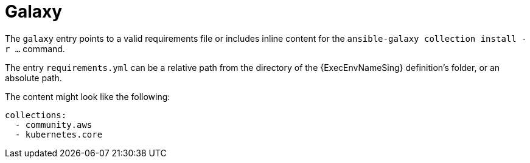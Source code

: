 [id="con-galaxy-dependencies"]

= Galaxy

The `galaxy` entry points to a valid requirements file or includes inline content for the `ansible-galaxy collection install -r ...` command.

The entry `requirements.yml` can be a relative path from the directory of the {ExecEnvNameSing} definition's folder, or an absolute path.

The content might look like the following:

----
collections:
  - community.aws
  - kubernetes.core
----
